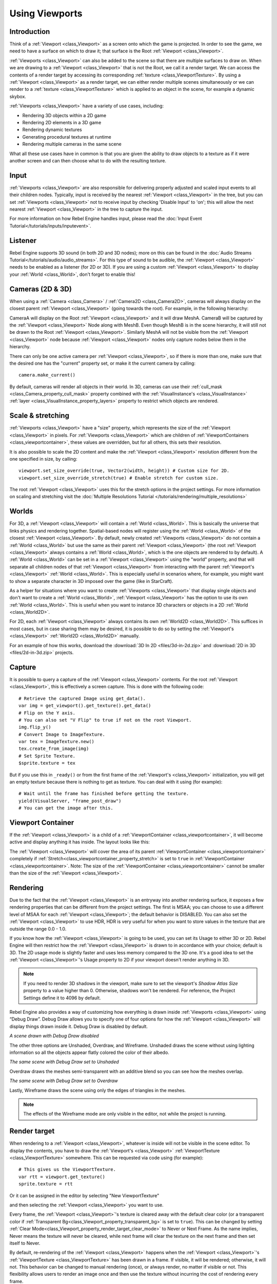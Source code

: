 Using Viewports
===============

Introduction
------------

Think of a :ref:`Viewport <class_Viewport>` as a screen onto which the game is projected. In order
to see the game, we need to have a surface on which to draw it; that surface is
the Root :ref:`Viewport <class_Viewport>`.

.. image:: img/viewportnode.png


:ref:`Viewports <class_Viewport>` can also be added to the scene so that there
are multiple surfaces to draw on. When we are drawing to a :ref:`Viewport <class_Viewport>`
that is not the Root, we call it a render target. We can access the contents
of a render target by accessing its corresponding :ref:`texture <class_ViewportTexture>`.
By using a :ref:`Viewport <class_Viewport>` as a render target,
we can either render multiple scenes simultaneously or we can render to
a :ref:`texture <class_ViewportTexture>` which is applied to an object in the scene, for example a dynamic
skybox.

:ref:`Viewports <class_Viewport>` have a variety of use cases, including:

- Rendering 3D objects within a 2D game
- Rendering 2D elements in a 3D game
- Rendering dynamic textures
- Generating procedural textures at runtime
- Rendering multiple cameras in the same scene

What all these use cases have in common is that you are given the ability to
draw objects to a texture as if it were another screen and can then choose
what to do with the resulting texture.

Input
-----

:ref:`Viewports <class_Viewport>` are also responsible for delivering properly adjusted and
scaled input events to all their children nodes. Typically, input is received by the
nearest :ref:`Viewport <class_Viewport>` in the tree, but you can set :ref:`Viewports <class_Viewport>` not to receive input by checking
'Disable Input' to 'on'; this will allow the next nearest :ref:`Viewport <class_Viewport>` in the tree to capture
the input.

.. image:: img/input.png

For more information on how Rebel Engine handles input, please read the :doc:`Input Event Tutorial</tutorials/inputs/inputevent>`.

Listener
--------

Rebel Engine supports 3D sound (in both 2D and 3D nodes); more on this can be
found in the :doc:`Audio Streams Tutorial</tutorials/audio/audio_streams>`. For this type of sound to be
audible, the :ref:`Viewport <class_Viewport>` needs to be enabled as a listener (for 2D or 3D).
If you are using a custom :ref:`Viewport <class_Viewport>` to display your :ref:`World <class_World>`, don't forget
to enable this!

Cameras (2D & 3D)
-----------------

When using a :ref:`Camera <class_Camera>` /
:ref:`Camera2D <class_Camera2D>`, cameras will always display on the
closest parent :ref:`Viewport <class_Viewport>` (going towards the root). For example, in the
following hierarchy:

.. image:: img/cameras.png

CameraA will display on the Root :ref:`Viewport <class_Viewport>` and it will draw MeshA. CameraB
will be captured by the :ref:`Viewport <class_Viewport>` Node along with MeshB. Even though MeshB is in the scene
hierarchy, it will still not be drawn to the Root :ref:`Viewport <class_Viewport>`. Similarly MeshA will not
be visible from the :ref:`Viewport <class_Viewport>` node because :ref:`Viewport <class_Viewport>` nodes only
capture nodes below them in the hierarchy.

There can only be one active camera per :ref:`Viewport <class_Viewport>`, so if there is more
than one, make sure that the desired one has the "current" property set,
or make it the current camera by calling:

::

    camera.make_current()

By default, cameras will render all objects in their world. In 3D, cameras can use their
:ref:`cull_mask <class_Camera_property_cull_mask>` property combined with the
:ref:`VisualInstance's <class_VisualInstance>` :ref:`layer <class_VisualInstance_property_layers>`
property to restrict which objects are rendered.

Scale & stretching
------------------

:ref:`Viewports <class_Viewport>` have a "size" property, which represents the size of the :ref:`Viewport <class_Viewport>`
in pixels. For :ref:`Viewports <class_Viewport>` which are children of :ref:`ViewportContainers <class_viewportcontainer>`,
these values are overridden, but for all others, this sets their resolution.

It is also possible to scale the 2D content and make the :ref:`Viewport <class_Viewport>` resolution
different from the one specified in size, by calling:

::

    viewport.set_size_override(true, Vector2(width, height)) # Custom size for 2D.
    viewport.set_size_override_stretch(true) # Enable stretch for custom size.

The root :ref:`Viewport <class_Viewport>` uses this for the stretch options in the project
settings. For more information on scaling and stretching visit the :doc:`Multiple Resolutions Tutorial </tutorials/rendering/multiple_resolutions>`

Worlds
------

For 3D, a :ref:`Viewport <class_Viewport>` will contain a :ref:`World <class_World>`. This
is basically the universe that links physics and rendering together.
Spatial-based nodes will register using the :ref:`World <class_World>` of the closest
:ref:`Viewport <class_Viewport>`. By default, newly created :ref:`Viewports <class_Viewport>` do not contain a :ref:`World <class_World>` but
use the same as their parent :ref:`Viewport <class_Viewport>` (the root :ref:`Viewport <class_Viewport>` always contains a
:ref:`World <class_World>`, which is the one objects are rendered to by default). A :ref:`World <class_World>` can
be set in a :ref:`Viewport <class_Viewport>` using the "world" property, and that will separate
all children nodes of that :ref:`Viewport <class_Viewport>` from interacting with the parent
:ref:`Viewport's <class_Viewport>` :ref:`World <class_World>`. This is especially useful in scenarios where, for
example, you might want to show a separate character in 3D imposed over
the game (like in StarCraft).

As a helper for situations where you want to create :ref:`Viewports <class_Viewport>` that
display single objects and don't want to create a :ref:`World <class_World>`, :ref:`Viewport <class_Viewport>` has
the option to use its own :ref:`World <class_World>`. This is useful when you want to
instance 3D characters or objects in a 2D :ref:`World <class_World2D>`.

For 2D, each :ref:`Viewport <class_Viewport>` always contains its own :ref:`World2D <class_World2D>`.
This suffices in most cases, but in case sharing them may be desired, it
is possible to do so by setting the :ref:`Viewport's <class_Viewport>` :ref:`World2D <class_World2D>` manually.

For an example of how this works, download the :download:`3D In 2D <files/3d-in-2d.zip>` and :download:`2D in 3D <files/2d-in-3d.zip>` projects.

Capture
-------

It is possible to query a capture of the :ref:`Viewport <class_Viewport>` contents. For the root
:ref:`Viewport <class_Viewport>`, this is effectively a screen capture. This is done with the
following code:

::

   # Retrieve the captured Image using get_data().
   var img = get_viewport().get_texture().get_data()
   # Flip on the Y axis.
   # You can also set "V Flip" to true if not on the root Viewport.
   img.flip_y()
   # Convert Image to ImageTexture.
   var tex = ImageTexture.new()
   tex.create_from_image(img)
   # Set Sprite Texture.
   $sprite.texture = tex

But if you use this in ``_ready()`` or from the first frame of the :ref:`Viewport's <class_Viewport>` initialization,
you will get an empty texture because there is nothing to get as texture. You can deal with
it using (for example):

::

   # Wait until the frame has finished before getting the texture.
   yield(VisualServer, "frame_post_draw")
   # You can get the image after this.

Viewport Container
------------------

If the :ref:`Viewport <class_Viewport>` is a child of a :ref:`ViewportContainer <class_viewportcontainer>`, it will become active and display anything it has inside. The layout looks like this:

.. image:: img/container.png

The :ref:`Viewport <class_Viewport>` will cover the area of its parent :ref:`ViewportContainer <class_viewportcontainer>` completely
if :ref:`Stretch<class_viewportcontainer_property_stretch>` is set to ``true`` in :ref:`ViewportContainer <class_viewportcontainer>`.
Note: The size of the :ref:`ViewportContainer <class_viewportcontainer>` cannot be smaller than the size of the :ref:`Viewport <class_Viewport>`.

Rendering
---------

Due to the fact that the :ref:`Viewport <class_Viewport>` is an entryway into another rendering surface, it exposes a few
rendering properties that can be different from the project settings. The first is MSAA; you can
choose to use a different level of MSAA for each :ref:`Viewport <class_Viewport>`; the default behavior is DISABLED.
You can also set the :ref:`Viewport <class_Viewport>` to use HDR, HDR is very useful for when you want to store values in the texture that are outside the range 0.0 - 1.0.

If you know how the :ref:`Viewport <class_Viewport>` is going to be used, you can set its Usage to either 3D or 2D. Rebel Engine will then
restrict how the :ref:`Viewport <class_Viewport>` is drawn to in accordance with your choice; default is 3D.
The 2D usage mode is slightly faster and uses less memory compared to the 3D one. It's a good idea to set the :ref:`Viewport <class_Viewport>`'s Usage property to 2D if your viewport doesn't render anything in 3D.

.. note::

    If you need to render 3D shadows in the viewport, make sure to set the viewport's *Shadow Atlas Size* property to a value higher than 0.
    Otherwise, shadows won't be rendered. For reference, the Project Settings define it to 4096 by default.

Rebel Engine also provides a way of customizing how everything is drawn inside :ref:`Viewports <class_Viewport>` using “Debug Draw”.
Debug Draw allows you to specify one of four options for how the :ref:`Viewport <class_Viewport>` will display things drawn
inside it. Debug Draw is disabled by default.

.. image:: img/default_scene.png

*A scene drawn with Debug Draw disabled*

The other three options are Unshaded, Overdraw, and Wireframe. Unshaded draws the scene
without using lighting information so all the objects appear flatly colored the color of
their albedo.

.. image:: img/unshaded.png

*The same scene with Debug Draw set to Unshaded*

Overdraw draws the meshes semi-transparent with an additive blend so you can see how the meshes overlap.

.. image:: img/overdraw.png

*The same scene with Debug Draw set to Overdraw*

Lastly, Wireframe draws the scene using only the edges of triangles in the meshes.

.. note::

    The effects of the Wireframe mode are only visible in the editor, not while the project is running.

Render target
-------------

When rendering to a :ref:`Viewport <class_Viewport>`, whatever is inside will not be
visible in the scene editor. To display the contents, you have to draw the :ref:`Viewport's <class_Viewport>` :ref:`ViewportTexture <class_ViewportTexture>` somewhere.
This can be requested via code using (for example):

::

    # This gives us the ViewportTexture.
    var rtt = viewport.get_texture()
    sprite.texture = rtt

Or it can be assigned in the editor by selecting "New ViewportTexture"

.. image:: img/texturemenu.png

and then selecting the :ref:`Viewport <class_Viewport>` you want to use.

.. image:: img/texturepath.png

Every frame, the :ref:`Viewport <class_Viewport>`'s texture is cleared away with the default clear color (or a transparent
color if :ref:`Transparent Bg<class_Viewport_property_transparent_bg>` is set to ``true``). This can be changed by setting :ref:`Clear Mode<class_Viewport_property_render_target_clear_mode>` to Never or Next Frame.
As the name implies, Never means the texture will never be cleared, while next frame will
clear the texture on the next frame and then set itself to Never.

By default, re-rendering of the :ref:`Viewport <class_Viewport>` happens when the
:ref:`Viewport <class_Viewport>`'s :ref:`ViewportTexture <class_ViewportTexture>` has been drawn in a frame. If visible, it will be
rendered; otherwise, it will not. This behavior can be changed to manual
rendering (once), or always render, no matter if visible or not. This flexibility
allows users to render an image once and then use the texture without
incurring the cost of rendering every frame.
